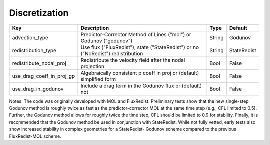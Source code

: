 .. sec:InputsDiscretization:

Discretization
==============

+---------------------------+-----------------------------------------------------------------------+-------------+--------------+
| Key                       | Description                                                           |   Type      | Default      |
+===========================+=======================================================================+=============+==============+
| advection_type            | Predictor-Corrector Method of Lines ("mol") or Godunov ("godunov")    |   String    |  Godunov     |
+---------------------------+-----------------------------------------------------------------------+-------------+--------------+
| redistribution_type       | Use flux ("FluxRedist"), state ("StateRedist") or no ("NoRedist")     |             |              |
|                           | redistribution                                                        |   String    |  StateRedist |
+---------------------------+-----------------------------------------------------------------------+-------------+--------------+
| redistribute_nodal_proj   | Redistribute the velocity field after the nodal projection            |   Bool      |  False       |
+---------------------------+-----------------------------------------------------------------------+-------------+--------------+
| use_drag_coeff_in_proj_gp | Algebraically consistent p coeff in proj or (default) simplified form |   Bool      |  False       |
+---------------------------+-----------------------------------------------------------------------+-------------+--------------+
| use_drag_in_godunov       | Include a drag term in the Godunov flux or (default) not              |   Bool      |  False       |
+---------------------------+-----------------------------------------------------------------------+-------------+--------------+

Notes: The code was originally developed with MOL and FluxRedist. Preliminary 
tests show that the new single-step Godunov method is roughly twice as fast as 
the predictor-corrector MOL at the same time step (e.g., CFL limited to 0.5). 
Further, the Godunov method allows for roughly twice the time step, CFL should 
be limited to 0.9 for stability. Finally, it is recommended that the Godunov 
method be used in conjunction with StateRedist. While not fully vetted, early 
tests also show increased stability in complex geometries for a StateRedist-
Godunov scheme compared to the previous FluxRedist-MOL scheme. 

